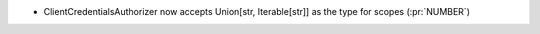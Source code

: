 * ClientCredentialsAuthorizer now accepts Union[str, Iterable[str]] as the type for scopes (:pr:`NUMBER`)
